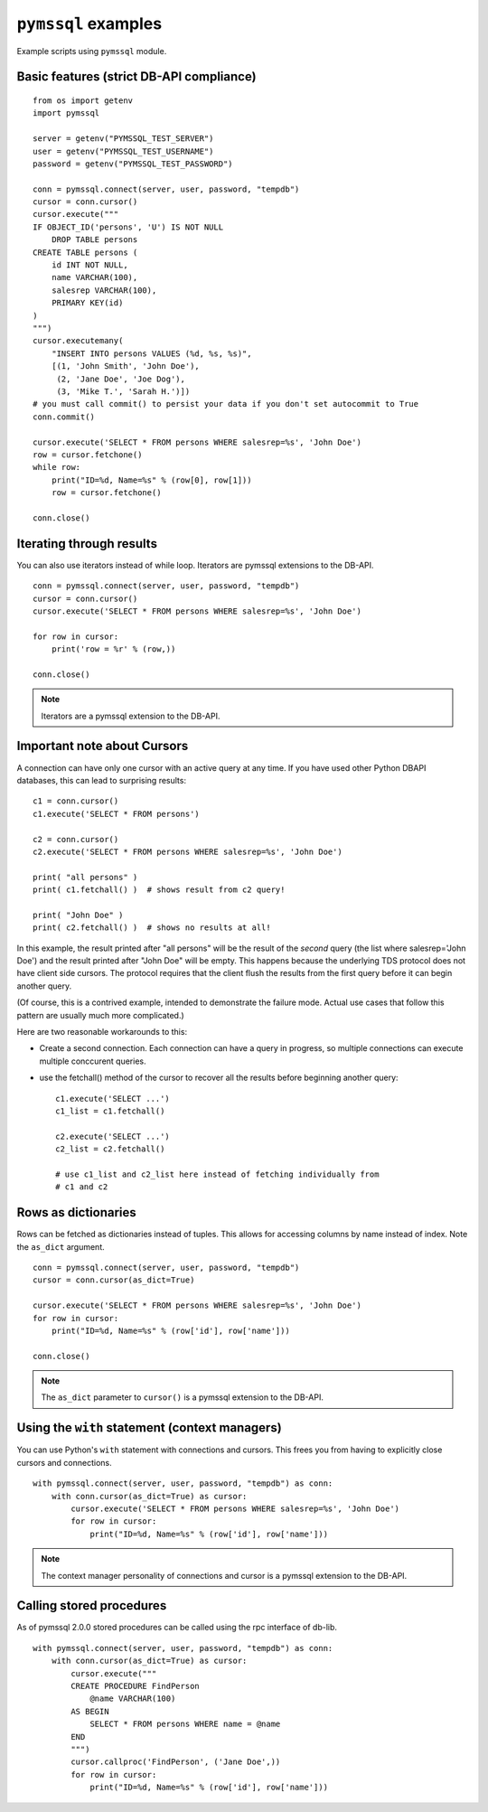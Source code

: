 ====================
``pymssql`` examples
====================

Example scripts using ``pymssql`` module.

Basic features (strict DB-API compliance)
=========================================

::

    from os import getenv
    import pymssql

    server = getenv("PYMSSQL_TEST_SERVER")
    user = getenv("PYMSSQL_TEST_USERNAME")
    password = getenv("PYMSSQL_TEST_PASSWORD")

    conn = pymssql.connect(server, user, password, "tempdb")
    cursor = conn.cursor()
    cursor.execute("""
    IF OBJECT_ID('persons', 'U') IS NOT NULL
        DROP TABLE persons
    CREATE TABLE persons (
        id INT NOT NULL,
        name VARCHAR(100),
        salesrep VARCHAR(100),
        PRIMARY KEY(id)
    )
    """)
    cursor.executemany(
        "INSERT INTO persons VALUES (%d, %s, %s)",
        [(1, 'John Smith', 'John Doe'),
         (2, 'Jane Doe', 'Joe Dog'),
         (3, 'Mike T.', 'Sarah H.')])
    # you must call commit() to persist your data if you don't set autocommit to True
    conn.commit()

    cursor.execute('SELECT * FROM persons WHERE salesrep=%s', 'John Doe')
    row = cursor.fetchone()
    while row:
        print("ID=%d, Name=%s" % (row[0], row[1]))
        row = cursor.fetchone()

    conn.close()

Iterating through results
=========================

You can also use iterators instead of while loop. Iterators are pymssql
extensions to the DB-API.

::

    conn = pymssql.connect(server, user, password, "tempdb")
    cursor = conn.cursor()
    cursor.execute('SELECT * FROM persons WHERE salesrep=%s', 'John Doe')

    for row in cursor:
        print('row = %r' % (row,))

    conn.close()

.. note:: Iterators are a pymssql extension to the DB-API.

Important note about Cursors
============================

A connection can have only one cursor with an active query at any time.
If you have used other Python DBAPI databases, this can lead to surprising
results::

    c1 = conn.cursor()
    c1.execute('SELECT * FROM persons')

    c2 = conn.cursor()
    c2.execute('SELECT * FROM persons WHERE salesrep=%s', 'John Doe')

    print( "all persons" )
    print( c1.fetchall() )  # shows result from c2 query!

    print( "John Doe" )
    print( c2.fetchall() )  # shows no results at all!

In this example, the result printed after "all persons" will be the
result of the *second* query (the list where salesrep='John Doe')
and the result printed after "John Doe" will be empty.  This happens
because the underlying TDS protocol does not have client side cursors.
The protocol requires that the client flush the results from the first
query before it can begin another query.

(Of course, this is a contrived example, intended to demonstrate the
failure mode.  Actual use cases that follow this pattern are usually
much more complicated.)

Here are two reasonable workarounds to this:

- Create a second connection.  Each connection can have a query in
  progress, so multiple connections can execute multiple conccurent queries.

- use the fetchall() method of the cursor to recover all the results
  before beginning another query: ::

    c1.execute('SELECT ...')
    c1_list = c1.fetchall()

    c2.execute('SELECT ...')
    c2_list = c2.fetchall()

    # use c1_list and c2_list here instead of fetching individually from
    # c1 and c2

Rows as dictionaries
====================

Rows can be fetched as dictionaries instead of tuples. This allows for accessing
columns by name instead of index. Note the ``as_dict`` argument.

::

    conn = pymssql.connect(server, user, password, "tempdb")
    cursor = conn.cursor(as_dict=True)

    cursor.execute('SELECT * FROM persons WHERE salesrep=%s', 'John Doe')
    for row in cursor:
        print("ID=%d, Name=%s" % (row['id'], row['name']))

    conn.close()

.. note::

    The ``as_dict`` parameter to ``cursor()`` is a pymssql extension to the
    DB-API.

Using the ``with`` statement (context managers)
===============================================

You can use Python's ``with`` statement with connections and cursors. This
frees you from having to explicitly close cursors and connections.

::

    with pymssql.connect(server, user, password, "tempdb") as conn:
        with conn.cursor(as_dict=True) as cursor:
            cursor.execute('SELECT * FROM persons WHERE salesrep=%s', 'John Doe')
            for row in cursor:
                print("ID=%d, Name=%s" % (row['id'], row['name']))

.. note::

    The context manager personality of connections and cursor is a pymssql
    extension to the DB-API.

Calling stored procedures
=========================

As of pymssql 2.0.0 stored procedures can be called using the rpc interface of
db-lib.

::

    with pymssql.connect(server, user, password, "tempdb") as conn:
        with conn.cursor(as_dict=True) as cursor:
            cursor.execute("""
            CREATE PROCEDURE FindPerson
                @name VARCHAR(100)
            AS BEGIN
                SELECT * FROM persons WHERE name = @name
            END
            """)
            cursor.callproc('FindPerson', ('Jane Doe',))
            for row in cursor:
                print("ID=%d, Name=%s" % (row['id'], row['name']))

